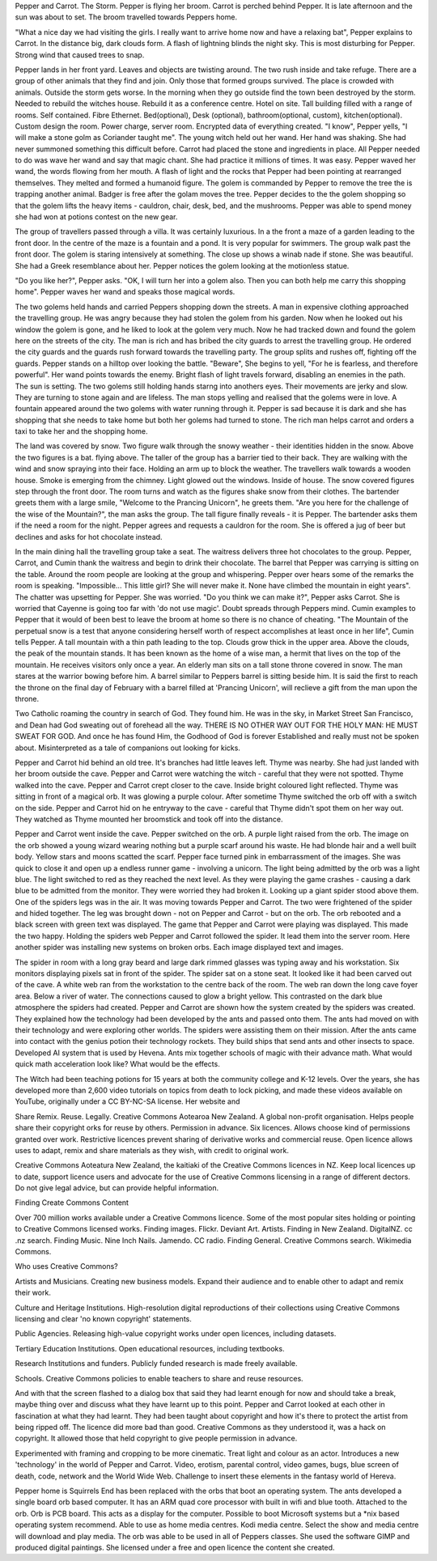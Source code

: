 Pepper and Carrot. The Storm. Pepper is flying her broom. Carrot is perched
behind Pepper. It is late afternoon and the sun was about to set. The broom
travelled towards Peppers home. 

"What a nice day we had visiting the girls. I really want to arrive home 
now and have a relaxing bat", Pepper explains to Carrot. 
In the distance big, dark clouds form. A flash of lightning blinds the night
sky. This is most disturbing for Pepper. Strong wind that caused trees to 
snap. 

Pepper lands in her front yard. Leaves and objects are twisting around. The
two rush inside and take refuge. There are a group of other animals that they
find and join. Only those that formed groups survived.   The place is crowded with 
animals. Outside the storm gets worse. In the morning when they go outside
find the town been destroyed by the storm. Needed to rebuild the witches 
house. Rebuild it as a conference centre. Hotel on site. Tall building filled
with a range of rooms. Self contained. Fibre Ethernet. Bed(optional), Desk
(optional), bathroom(optional, custom), kitchen(optional). 
Custom design the room. Power charge, server room. Encrypted data of 
everything created. 
"I know", Pepper yells, "I will make a stone golm as Coriander taught me".
The young witch held out her wand. Her hand was shaking. She had never 
summoned something this difficult before. Carrot had placed the stone and 
ingredients in place. All Pepper needed to do was wave her wand and say that
magic chant. She had practice it millions of times. It was easy. Pepper
waved her wand, the words flowing from her mouth. A flash of light and 
the rocks that Pepper had been pointing at rearranged themselves. They melted
and formed a humanoid figure. 
The golem is commanded by Pepper to remove the tree the is trapping 
another animal. Badger is free after the golam moves the tree. 
Pepper decides to the the golem shopping so that the golem lifts the 
heavy items - cauldron, chair, desk, bed, and the mushrooms. 
Pepper was able to spend  money she had won at potions contest on the
new gear. 

The group of travellers passed through a villa. It was certainly luxurious.
In a the front a maze of a garden leading to the front door. In the centre
of the maze is a fountain and a pond. It is very popular for swimmers. 
The group walk past the front door. The golem is staring intensively at
something. The close up shows a winab nade if stone. She was beautiful.
She had a Greek resemblance about her. Pepper notices the golem looking
at the motionless statue. 

"Do you like her?", Pepper asks. 
"OK, I will turn her into a golem also. Then you can both help me carry 
this shopping home". Pepper waves her wand and speaks those magical words. 

The two golems held hands and carried Peppers shopping down the streets. 
A man in expensive clothing approached the travelling group. He was angry
because they had stolen the golem from his garden. Now when he looked out
his window the golem is gone, and he liked to look at the golem very much.
Now he had tracked down and found the golem here on the streets of the city.
The man is rich and has bribed the city guards to arrest the travelling group.
He ordered the city guards and the guards rush forward towards the travelling
party. The group splits and rushes off, fighting off the guards. 
Pepper stands on a hilltop over looking the battle. "Beware", She begins to 
yell, "For he is fearless, and therefore powerful". Her wand points towards
the enemy. Bright flash of light travels forward, disabling an enemies in 
the path. 
The sun  is setting. The two golems still holding hands starng into anothers
eyes. Their movements are jerky and slow. They are turning to stone again and
are lifeless. The man stops yelling and realised that the golems were in love.
A fountain appeared around the two golems with water running through it. 
Pepper is sad because it is dark and she has shopping that she needs to take
home but both her golems had turned to stone. The rich man helps carrot and 
orders a taxi to take her and the shopping home.  

The land was covered by snow. Two figure walk through the snowy weather - 
their identities hidden in the snow. Above the two figures is a bat. flying
above.  
The taller of the group has a barrier tied to their back. They are walking 
with the wind and snow spraying into their face. Holding an arm up to block
the weather. The travellers walk towards a wooden house. Smoke is emerging 
from the chimney. Light glowed out the windows. Inside of house. The snow
covered figures step through the front door. The room turns and watch as the
figures shake snow from their clothes. The bartender greets them with a large
smile, "Welcome to the Prancing Unicorn", he greets them. "Are you here for 
the challenge of the wise of the Mountain?", the man asks the group. 
The tall figure finally reveals - it is Pepper. The bartender asks them
if the need a room for the night. Pepper agrees and  requests a cauldron for
the room. She is offered a jug of beer but declines and asks for hot chocolate
instead. 
 
In the main dining hall  the travelling group take  a seat. The 
waitress delivers three hot chocolates to the group. Pepper, Carrot,
and Cumin thank the waitress and begin to drink their chocolate. 
The barrel that Pepper was carrying is sitting on the table. Around the room
people are looking at the group and whispering. 
Pepper over hears some of the remarks the room is speaking. 
"Impossible... This little girl? She will never make it. None have climbed
the mountain in eight years". The chatter was upsetting for Pepper. She was 
worried. 
"Do you think we can make it?", Pepper asks Carrot. She is worried that 
Cayenne is going too far with 'do not use magic'. Doubt spreads through 
Peppers mind. Cumin examples to Pepper that it would of been best to leave
the broom at home so there is no chance of cheating. 
"The Mountain of the perpetual snow is a test that anyone considering herself
worth of respect accomplishes at least once in her  life", Cumin tells Pepper.
A tall mountain with a thin path leading to the top. Clouds grow  thick in 
the upper area. Above the clouds, the peak of the mountain stands. 
It has been known as the home of a wise man, a hermit that lives on the top
of the mountain. He receives visitors only once a year. 
An elderly man sits on a tall stone throne covered in snow. The man stares at
the warrior bowing before him. A barrel similar to Peppers barrel is sitting 
beside him.
It  is  said the first to reach the throne on the final day of February with 
a barrel filled at 'Prancing Unicorn', will reclieve a gift from the man 
upon the throne. 

Two Catholic roaming the country in search of God. They found him. He was 
in the sky, in Market Street San Francisco, and Dean had God sweating out of
forehead all the way. THERE IS NO OTHER WAY OUT FOR THE HOLY MAN: HE MUST
SWEAT FOR GOD. And once he has found Him, the Godhood of God is forever 
Established and really must not be spoken about. Misinterpreted as a tale 
of companions out looking for kicks.  


Pepper and Carrot hid behind an old tree. It's branches had little leaves 
left. Thyme was nearby. She had just landed with her broom outside the cave.
Pepper and Carrot were watching the witch - careful that they were not 
spotted. Thyme walked into the cave. Pepper and Carrot crept closer to the
cave. Inside bright coloured light reflected. Thyme was sitting in front of 
a magical orb. It was glowing a purple colour. After sometime Thyme switched
the orb off with a switch on the side. Pepper and Carrot hid on he entryway
to the cave - careful that Thyme didn't spot them on her way out. They watched
as Thyme mounted her broomstick and took off into the distance.   

Pepper and Carrot went inside the cave. Pepper switched on the orb. A purple
light raised from the orb. The image on the orb showed a young wizard wearing
nothing but a purple scarf around his waste. He had blonde hair and a well 
built body. Yellow stars and moons scatted the scarf. Pepper face turned 
pink in embarrassment of the images. She was quick to close it and open up a
endless runner game - involving a unicorn. The light being admitted by the 
orb was a light blue. The light switched to red as  they reached the next 
level.   As  they were playing the game crashes - causing a dark blue to 
be admitted from the monitor. They were worried they had broken it. Looking 
up a  giant spider stood above them. One of the spiders legs was in the air.
It was moving towards Pepper and Carrot. The two were frightened of the spider
and hided together. The leg was brought down - not on Pepper and Carrot -
but on the orb. The orb rebooted and a black screen with green text 
was displayed. The game that Pepper and Carrot were playing was displayed. 
This made the two happy. Holding the spiders web Pepper and Carrot followed
the spider. It lead them into the server room. Here another spider was 
installing new systems on broken orbs. Each image displayed text and images.

The spider in room with a long gray beard and large dark rimmed glasses was 
typing away and his workstation. Six monitors displaying pixels sat in front
of the spider. The spider sat on a stone seat. It looked like it had been 
carved out of the cave. A white web ran from the workstation to the centre
back of the room. The web ran down the long cave foyer area. Below a river
of water. The connections caused to glow a bright yellow. This contrasted 
on the dark blue atmosphere the spiders had created. Pepper and Carrot are 
shown how the system created by the spiders was created. They explained how
the technology had been developed by the ants and passed onto them. The 
ants had moved on with their technology and were exploring other worlds. The 
spiders were assisting them on their mission. 
After the ants came into   contact with the genius potion their technology
rockets. They build ships that  send ants and other insects to space.  
Developed AI system that is used by Hevena. Ants mix together schools of
magic with their advance math. 
What would   quick math acceleration look like? What would be the effects.

The Witch had been  teaching potions for 15 years at both the community 
college and K-12 levels. Over the years, she has developed more than 2,600
video tutorials on topics from death to lock picking, and made these 
videos available on YouTube, originally under a CC BY-NC-SA license. 
Her website and 

Share Remix. Reuse. Legally. Creative Commons Aotearoa New Zealand. A global
non-profit organisation. Helps people share their copyright orks for reuse
by others. Permission in advance. Six licences. Allows choose kind of
permissions granted over work. Restrictive licences prevent sharing of 
derivative works and commercial reuse. Open licence allows uses to adapt, 
remix and share materials as they wish, with credit to original work.

Creative Commons Aoteatura New Zealand, the kaitiaki of the Creative Commons
licences in NZ. Keep local licences up to date, support licence users and 
advocate for the use of Creative Commons licensing in a range of different
dectors. Do not give legal advice, but can provide helpful information. 

Finding Create Commons Content

Over 700 million works available under a Creative Commons licence. 
Some of the most popular sites holding or pointing to Creative Commons 
licensed works. Finding images.  Flickr. Deviant Art. Artists. 
Finding in New Zealand. DigitalNZ.  cc .nz search. Finding Music. Nine Inch
Nails. Jamendo. CC radio. Finding General. Creative  Commons search. Wikimedia
Commons. 

Who uses Creative Commons?

Artists and Musicians. Creating new business models. Expand their audience
and to enable other to adapt and remix their work. 

Culture and Heritage Institutions. High-resolution digital reproductions 
of their collections using Creative Commons licensing and clear 'no known 
copyright' statements. 

Public Agencies. Releasing high-value copyright works under open licences, 
including datasets.

Tertiary Education Institutions. Open educational resources, including 
textbooks.

Research Institutions and funders. Publicly funded research is made freely 
available.

Schools. Creative Commons policies to enable teachers to share and reuse
resources. 

And with that the screen flashed to a dialog box that said they had learnt 
enough for now and should take a break, maybe thing over and discuss what 
they have learnt up to this point.
Pepper and Carrot looked at each other in fascination at what they had learnt.
They had  been taught about copyright and how it's there to protect the artist
from being ripped off. The licence did more bad than good. Creative Commons
as they understood it, was a hack on copyright. It allowed those that held
copyright to give people permission in advance.   

Experimented with framing and cropping to be  more cinematic. Treat light and
colour as an actor. 
Introduces a new 'technology' in the world of Pepper and Carrot. Video, 
erotism, parental control, video games, bugs, blue screen of death, code,
network and the World Wide Web. 
Challenge to insert these elements in the fantasy world of Hereva. 

Pepper home is Squirrels End has been replaced with the orbs that boot an 
operating system. The ants developed a single board orb based computer. It
has an ARM quad core processor with built in wifi and blue tooth. Attached
to the orb. Orb is PCB board. This acts as a display for the computer. 
Possible to boot Microsoft systems but a *nix based operating system 
recommend. Able to use as home media centres. Kodi media  centre. Select the
show and media centre will download and play media.     
The orb was able to be used in all of Peppers classes. She used the software
GIMP and produced digital paintings. She licensed under a free and open 
licence the content she created. 
